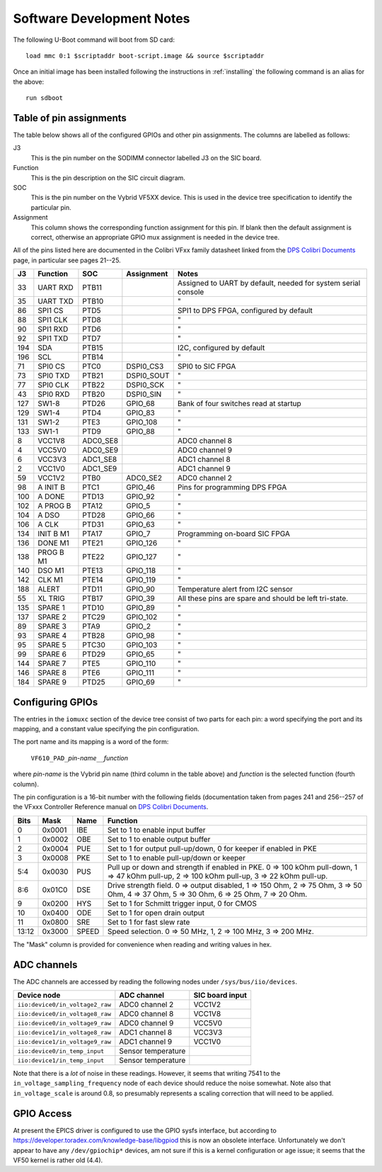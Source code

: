 .. _development:

Software Development Notes
==========================

The following U-Boot command will boot from SD card::

    load mmc 0:1 $scriptaddr boot-script.image && source $scriptaddr

Once an initial image has been installed following the instructions in
:ref:`installing` the following command is an alias for the above::

    run sdboot

Table of pin assignments
------------------------

The table below shows all of the configured GPIOs and other pin assignments.
The columns are labelled as follows:

J3
    This is the pin number on the SODIMM connector labelled J3 on the SIC board.
Function
    This is the pin description on the SIC circuit diagram.
SOC
    This is the pin number on the Vybrid VF5XX device.  This is used in the
    device tree specification to identify the particular pin.
Assignment
    This column shows the corresponding function assignment for this pin.  If
    blank then the default assignment is correct, otherwise an appropriate GPIO
    mux assignment is needed in the device tree.

All of the pins listed here are documented in the Colibri VFxx family datasheet
linked from the `DPS Colibri Documents`_ page, in particular see pages 21--25.

=== =========== =========== =========== ========================================
J3  Function    SOC         Assignment  Notes
=== =========== =========== =========== ========================================
33  UART RXD    PTB11                   Assigned to UART by default, needed for
                                        system serial console
35  UART TXD    PTB10                   "
86  SPI1 CS     PTD5                    SPI1 to DPS FPGA, configured by default
88  SPI1 CLK    PTD8                    "
90  SPI1 RXD    PTD6                    "
92  SPI1 TXD    PTD7                    "
194 SDA         PTB15                   I2C, configured by default
196 SCL         PTB14                   "
71  SPI0 CS     PTC0        DSPI0_CS3   SPI0 to SIC FPGA
73  SPI0 TXD    PTB21       DSPI0_SOUT  "
77  SPI0 CLK    PTB22       DSPI0_SCK   "
43  SPI0 RXD    PTB20       DSPI0_SIN   "
127 SW1-8       PTD26       GPIO_68     Bank of four switches read at startup
129 SW1-4       PTD4        GPIO_83     "
131 SW1-2       PTE3        GPIO_108    "
133 SW1-1       PTD9        GPIO_88     "
8   VCC1V8      ADC0_SE8                ADC0 channel 8
4   VCC5V0      ADC0_SE9                ADC0 channel 9
6   VCC3V3      ADC1_SE8                ADC1 channel 8
2   VCC1V0      ADC1_SE9                ADC1 channel 9
59  VCC1V2      PTB0        ADC0_SE2    ADC0 channel 2
98  A INIT B    PTC1        GPIO_46     Pins for programming DPS FPGA
100 A DONE      PTD13       GPIO_92     "
102 A PROG B    PTA12       GPIO_5      "
104 A DSO       PTD28       GPIO_66     "
106 A CLK       PTD31       GPIO_63     "
134 INIT B M1   PTA17       GPIO_7      Programming on-board SIC FPGA
136 DONE M1     PTE21       GPIO_126    "
138 PROG B M1   PTE22       GPIO_127    "
140 DSO M1      PTE13       GPIO_118    "
142 CLK M1      PTE14       GPIO_119    "
188 ALERT       PTD11       GPIO_90     Temperature alert from I2C sensor
55  XL TRIG     PTB17       GPIO_39     All these pins are spare and should be
                                        left tri-state.
135 SPARE 1     PTD10       GPIO_89     "
137 SPARE 2     PTC29       GPIO_102    "
89  SPARE 3     PTA9        GPIO_2      "
93  SPARE 4     PTB28       GPIO_98     "
95  SPARE 5     PTC30       GPIO_103    "
99  SPARE 6     PTD29       GPIO_65     "
144 SPARE 7     PTE5        GPIO_110    "
146 SPARE 8     PTE6        GPIO_111    "
184 SPARE 9     PTD25       GPIO_69     "
=== =========== =========== =========== ========================================

Configuring GPIOs
-----------------

The entries in the ``iomuxc`` section of the device tree consist of two parts
for each pin: a word specifying the port and its mapping, and a constant value
specifying the pin configuration.

The port name and its mapping is a word of the form:

    ``VF610_PAD_``\ *pin-name*\ ``__``\ *function*

where *pin-name* is the Vybrid pin name (third column in the table above) and
*function* is the selected function (fourth column).

The pin configuration is a 16-bit number with the following fields
(documentation taken from pages 241 and 256--257 of the VFxxx Controller
Reference manual on `DPS Colibri Documents`_.

======= ======= ======= ========================================================
Bits    Mask    Name    Function
======= ======= ======= ========================================================
0       0x0001  IBE     Set to 1 to enable input buffer
1       0x0002  OBE     Set to 1 to enable output buffer
2       0x0004  PUE     Set to 1 for output pull-up/down, 0 for keeper if
                        enabled in PKE
3       0x0008  PKE     Set to 1 to enable pull-up/down or keeper
5:4     0x0030  PUS     Pull up or down and strength if enabled in PKE.  0 =>
                        100 kOhm pull-down, 1 => 47 kOhm pull-up, 2 => 100 kOhm
                        pull-up, 3 => 22 kOhm pull-up.
8:6     0x01C0  DSE     Drive strength field.  0 => output disabled, 1 => 150
                        Ohm, 2 => 75 Ohm, 3 => 50 Ohm, 4 => 37 Ohm, 5 => 30 Ohm,
                        6 => 25 Ohm, 7 => 20 Ohm.
9       0x0200  HYS     Set to 1 for Schmitt trigger input, 0 for CMOS
10      0x0400  ODE     Set to 1 for open drain output
11      0x0800  SRE     Set to 1 for fast slew rate
13:12   0x3000  SPEED   Speed selection.  0 => 50 MHz, 1, 2 => 100 MHz, 3 => 200
                        MHz.
======= ======= ======= ========================================================

The "Mask" column is provided for convenience when reading and writing values in
hex.


ADC channels
------------

The ADC channels are accessed by reading the following nodes under
``/sys/bus/iio/devices``.

=================================== =================== ========================
Device node                         ADC channel         SIC board input
=================================== =================== ========================
``iio:device0/in_voltage2_raw``     ADC0 channel 2      VCC1V2
``iio:device0/in_voltage8_raw``     ADC0 channel 8      VCC1V8
``iio:device0/in_voltage9_raw``     ADC0 channel 9      VCC5V0
``iio:device1/in_voltage8_raw``     ADC1 channel 8      VCC3V3
``iio:device1/in_voltage9_raw``     ADC1 channel 9      VCC1V0
``iio:device0/in_temp_input``       Sensor temperature
``iio:device1/in_temp_input``       Sensor temperature
=================================== =================== ========================

Note that there is a *lot* of noise in these readings.  However, it seems that
writing 7541 to the ``in_voltage_sampling_frequency`` node of each device should
reduce the noise somewhat.  Note also that ``in_voltage_scale`` is around 0.8,
so presumably represents a scaling correction that will need to be applied.


GPIO Access
-----------

At present the EPICS driver is configured to use the GPIO sysfs interface, but
according to `<https://developer.toradex.com/knowledge-base/libgpiod>`_ this is
now an obsolete interface.  Unfortunately we don't appear to have any
``/dev/gpiochip*`` devices, am not sure if this is a kernel configuration or age
issue; it seems that the VF50 kernel is rather old (4.4).


..  _DPS Colibri Documents:
    https://confluence.diamond.ac.uk/x/fVxRBQ
